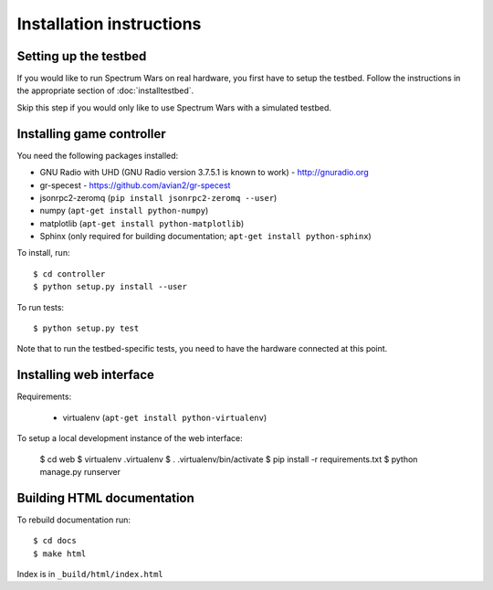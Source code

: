 .. vim:sw=3 ts=3 expandtab tw=78

Installation instructions
=========================

Setting up the testbed
----------------------

If you would like to run Spectrum Wars on real hardware, you first have to
setup the testbed. Follow the instructions in the appropriate section of :doc:`installtestbed`.

Skip this step if you would only like to use Spectrum Wars with a simulated
testbed.


Installing game controller
--------------------------

You need the following packages installed:

* GNU Radio with UHD (GNU Radio version 3.7.5.1 is known to work) - http://gnuradio.org

* gr-specest - https://github.com/avian2/gr-specest

* jsonrpc2-zeromq (``pip install jsonrpc2-zeromq --user``)

* numpy (``apt-get install python-numpy``)
* matplotlib (``apt-get install python-matplotlib``)

* Sphinx (only required for building documentation; ``apt-get install python-sphinx``)

To install, run::

   $ cd controller
   $ python setup.py install --user

To run tests::

   $ python setup.py test

Note that to run the testbed-specific tests, you need to have the hardware
connected at this point.

Installing web interface
------------------------

Requirements:

 * virtualenv (``apt-get install python-virtualenv``)

To setup a local development instance of the web interface:

   $ cd web
   $ virtualenv .virtualenv
   $ . .virtualenv/bin/activate
   $ pip install -r requirements.txt
   $ python manage.py runserver

Building HTML documentation
---------------------------

To rebuild documentation run::

   $ cd docs
   $ make html

Index is in ``_build/html/index.html``
